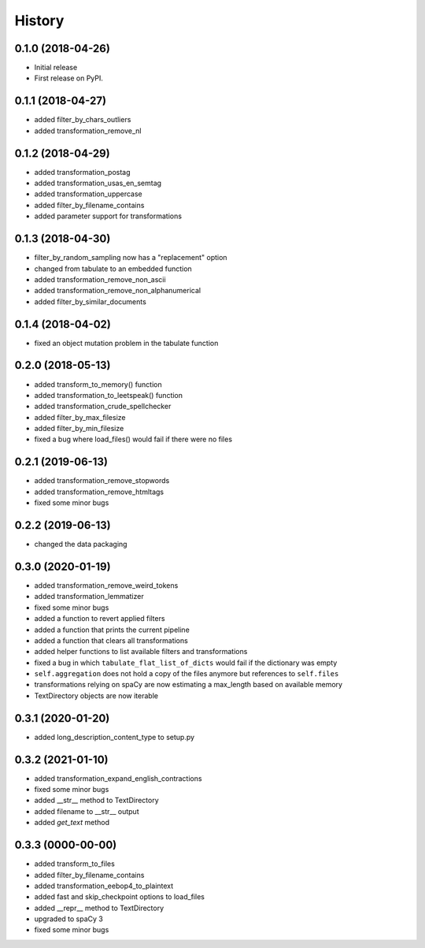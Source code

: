 =======
History
=======


0.1.0 (2018-04-26)
==================

* Initial release
* First release on PyPI.

0.1.1 (2018-04-27)
==================

* added filter_by_chars_outliers
* added transformation_remove_nl

0.1.2 (2018-04-29)
==================
* added transformation_postag
* added transformation_usas_en_semtag
* added transformation_uppercase
* added filter_by_filename_contains
* added parameter support for transformations

0.1.3 (2018-04-30)
==================
* filter_by_random_sampling now has a "replacement" option
* changed from tabulate to an embedded function
* added transformation_remove_non_ascii
* added transformation_remove_non_alphanumerical
* added filter_by_similar_documents

0.1.4 (2018-04-02)
==================
* fixed an object mutation problem in the tabulate function

0.2.0 (2018-05-13)
==================
* added transform_to_memory() function
* added transformation_to_leetspeak() function
* added transformation_crude_spellchecker
* added filter_by_max_filesize
* added filter_by_min_filesize
* fixed a bug where load_files() would fail if there were no files

0.2.1 (2019-06-13)
==================
* added transformation_remove_stopwords
* added transformation_remove_htmltags
* fixed some minor bugs

0.2.2 (2019-06-13)
==================
* changed the data packaging

0.3.0 (2020-01-19)
==================
* added transformation_remove_weird_tokens
* added transformation_lemmatizer
* fixed some minor bugs
* added a function to revert applied filters
* added a function that prints the current pipeline
* added a function that clears all transformations
* added helper functions to list available filters and transformations
* fixed a bug in which ``tabulate_flat_list_of_dicts`` would fail if the dictionary was empty
* ``self.aggregation`` does not hold a copy of the files anymore but references to ``self.files``
* transformations relying on spaCy are now estimating a max_length based on available memory
* TextDirectory objects are now iterable

0.3.1 (2020-01-20)
==================
* added long_description_content_type to setup.py

0.3.2 (2021-01-10)
==================
* added transformation_expand_english_contractions
* fixed some minor bugs
* added __str__ method to TextDirectory
* added filename to __str__ output
* added `get_text` method

0.3.3 (0000-00-00)
==================
* added transform_to_files
* added filter_by_filename_contains
* added transformation_eebop4_to_plaintext
* added fast and skip_checkpoint options to load_files
* added __repr__ method to TextDirectory
* upgraded to spaCy 3
* fixed some minor bugs
